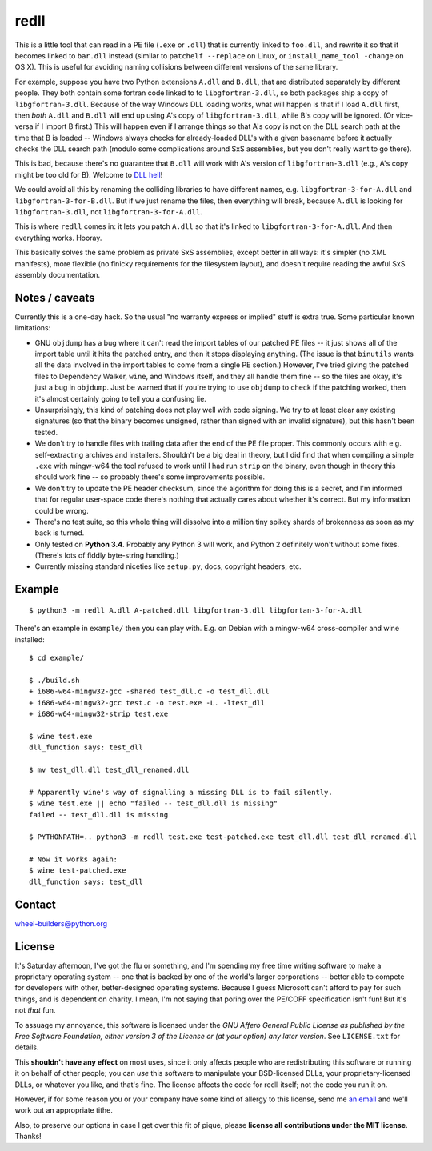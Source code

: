 redll
=====

This is a little tool that can read in a PE file (``.exe`` or
``.dll``) that is currently linked to ``foo.dll``, and rewrite it so
that it becomes linked to ``bar.dll`` instead (similar to ``patchelf
--replace`` on Linux, or ``install_name_tool -change`` on OS X). This
is useful for avoiding naming collisions between different versions of
the same library.

For example, suppose you have two Python extensions ``A.dll`` and
``B.dll``, that are distributed separately by different people. They
both contain some fortran code linked to to ``libgfortran-3.dll``, so
both packages ship a copy of ``libgfortran-3.dll``. Because of the way
Windows DLL loading works, what will happen is that if I load
``A.dll`` first, then *both* ``A.dll`` and ``B.dll`` will end up using
A's copy of ``libgfortran-3.dll``, while B's copy will be ignored. (Or
vice-versa if I import B first.) This will happen even if I arrange
things so that A's copy is not on the DLL search path at the time that
B is loaded -- Windows always checks for already-loaded DLL's with a
given basename before it actually checks the DLL search path (modulo
some complications around SxS assemblies, but you don't really want to
go there).

This is bad, because there's no guarantee that ``B.dll`` will work
with A's version of ``libgfortran-3.dll`` (e.g., A's copy might be too
old for B). Welcome to `DLL hell
<https://en.wikipedia.org/wiki/DLL_Hell>`_!

We could avoid all this by renaming the colliding libraries to have
different names, e.g. ``libgfortran-3-for-A.dll`` and
``libgfortran-3-for-B.dll``. But if we just rename the files, then
everything will break, because ``A.dll`` is looking for
``libgfortran-3.dll``, not ``libgfortran-3-for-A.dll``.

This is where ``redll`` comes in: it lets you patch ``A.dll`` so that
it's linked to ``libgfortran-3-for-A.dll``. And then everything
works. Hooray.

This basically solves the same problem as private SxS assemblies,
except better in all ways: it's simpler (no XML manifests), more
flexible (no finicky requirements for the filesystem layout), and
doesn't require reading the awful SxS assembly documentation.


Notes / caveats
---------------

Currently this is a one-day hack. So the usual "no warranty express or
implied" stuff is extra true. Some particular known limitations:

- GNU ``objdump`` has a bug where it can't read the import tables of
  our patched PE files -- it just shows all of the import table until
  it hits the patched entry, and then it stops displaying
  anything. (The issue is that ``binutils`` wants all the data
  involved in the import tables to come from a single PE section.)
  However, I've tried giving the patched files to Dependency Walker,
  ``wine``, and Windows itself, and they all handle them fine -- so
  the files are okay, it's just a bug in ``objdump``. Just be warned
  that if you're trying to use ``objdump`` to check if the patching
  worked, then it's almost certainly going to tell you a confusing
  lie.

- Unsurprisingly, this kind of patching does not play well with code
  signing. We try to at least clear any existing signatures (so that
  the binary becomes unsigned, rather than signed with an invalid
  signature), but this hasn't been tested.

- We don't try to handle files with trailing data after the end of the
  PE file proper. This commonly occurs with e.g. self-extracting
  archives and installers. Shouldn't be a big deal in theory, but I
  did find that when compiling a simple ``.exe`` with mingw-w64 the
  tool refused to work until I had run ``strip`` on the binary, even
  though in theory this should work fine -- so probably there's some
  improvements possible.

- We don't try to update the PE header checksum, since the algorithm
  for doing this is a secret, and I'm informed that for regular
  user-space code there's nothing that actually cares about whether
  it's correct. But my information could be wrong.

- There's no test suite, so this whole thing will dissolve into a
  million tiny spikey shards of brokenness as soon as my back is
  turned.

- Only tested on **Python 3.4**. Probably any Python 3 will work, and
  Python 2 definitely won't without some fixes. (There's lots of
  fiddly byte-string handling.)

- Currently missing standard niceties like ``setup.py``, docs,
  copyright headers, etc.


Example
-------

::

  $ python3 -m redll A.dll A-patched.dll libgfortran-3.dll libgfortan-3-for-A.dll

There's an example in ``example/`` then you can play with. E.g. on
Debian with a mingw-w64 cross-compiler and wine installed::

  $ cd example/

  $ ./build.sh
  + i686-w64-mingw32-gcc -shared test_dll.c -o test_dll.dll
  + i686-w64-mingw32-gcc test.c -o test.exe -L. -ltest_dll
  + i686-w64-mingw32-strip test.exe

  $ wine test.exe
  dll_function says: test_dll

  $ mv test_dll.dll test_dll_renamed.dll

  # Apparently wine's way of signalling a missing DLL is to fail silently.
  $ wine test.exe || echo "failed -- test_dll.dll is missing"
  failed -- test_dll.dll is missing

  $ PYTHONPATH=.. python3 -m redll test.exe test-patched.exe test_dll.dll test_dll_renamed.dll

  # Now it works again:
  $ wine test-patched.exe
  dll_function says: test_dll


Contact
-------

wheel-builders@python.org


License
-------

It's Saturday afternoon, I've got the flu or something, and I'm
spending my free time writing software to make a proprietary operating
system -- one that is backed by one of the world's larger corporations
-- better able to compete for developers with other, better-designed
operating systems. Because I guess Microsoft can't afford to pay for
such things, and is dependent on charity. I mean, I'm not saying that
poring over the PE/COFF specification isn't fun! But it's not *that*
fun.

To assuage my annoyance, this software is licensed under the *GNU
Affero General Public License as published by the Free Software
Foundation, either version 3 of the License or (at your option)
any later version*. See ``LICENSE.txt`` for details.

This **shouldn't have any effect** on most uses, since it only affects
people who are redistributing this software or running it on behalf
of other people; you can *use* this software to manipulate your
BSD-licensed DLLs, your proprietary-licensed DLLs, or whatever you
like, and that's fine. The license affects the code for redll itself;
not the code you run it on.

However, if for some reason you or your company have some kind of
allergy to this license, send me `an email
<mailto:njs@pobox.com>`_ and we'll work out an appropriate tithe.

Also, to preserve our options in case I get over this fit of
pique, please **license all contributions under the MIT
license**. Thanks!
